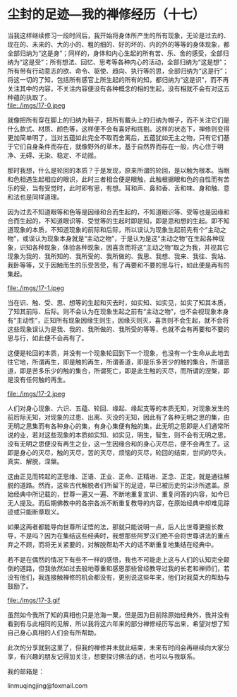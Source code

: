 * 尘封的足迹---我的禅修经历（十七）

当我这样继续修习一段时间后，我开始将身体所产生的所有现象，无论是过去的、现在的、未来的、大的小的、粗的细的、好的坏的、内的外的等等的身体现象，都全部归纳为“这是身”；同样的，身体和内心生起的所有苦、乐、舍的感受，全部归纳为“这是受”；所有想法、回忆、思考等各种内心的活动，全部归纳为“这是想”；所有带有行动意志的欲、命令、驱使、趋向、执行等的思，全部归纳为“这是行”；将这一切的了知，包括所有感官上所生起的所有的知，都归纳为“这是识”，而不再关注其中的内容，不关注内容便没有各种概念的相的生起，没有相就不会有对这五种蕴的执取了。\\
file:./imgs/17-0.jpeg

就像把所有穿在脚上的归纳为鞋子，把所有戴头上的归纳为帽子，而不关注它们是什么款式、材质、颜色等，这样便不会有喜好和挑剔。这样的状态下，禅修则变得更加简单明了，当对五蕴如此完全不取而舍离后，五蕴犹如无主之物，只有它们基于它们自身条件而存在，就像野外的草木，基于自然界而存在一般，内心住于明净、无碍、无染、稳定、不动摇。

那时我想，什么是轮回的本质？于是发现，原来所谓的轮回，是以触为根本。当眼和色相遇生起相应的眼识，此时三者相合便是眼触，此触根据眼和色的自性而有苦乐的受，当有受觉时，此时即有思，有想。耳和声、鼻和香、舌和味、身和触、意和法也是同样道理。

因为过去不知道眼等和色等是因缘和合而生起的，不知道眼识等、受等也是因缘和合而生起的，不知道眼识等、受觉等的生起时即是知，即是思和想的生起。即不知道现象的本质，不知道现象的前际和后际，所以误认为现象生起前先有个“主动之物”，或误认为现象本身就是“主动之物”，于是认为是这“主动之物”在生起各种现象，识知各种现象，体验各种现象，因喜贪而将这“主动之物”取之为我，并视其它现象为我的、我所知的、我所受的、我所做的、我思、我想、我来、我往、我站、我卧等等，又于因触而生的乐受苦受，有了再要和不要的思与行，如此便是再有的集起。

file:./imgs/17-1.jpeg

当在识、触、受、思、想等的生起和灭去时，如实知、如实见，如实了知其本质，了知其前际、后际。则不会认为在现象生起之前有“主动之物”，也不会视现象本身有“主动性”，正知所有现象因缘生则生，因缘灭则灭，喜贪则不会生起，就不会将这些现象误认为是我、我的、我所做的、我所受的等等，也就不会有再要和不要的思与行，如此便不会再有了。

这便是轮回的本质，并没有一个现象轮回到下一个现象，也没有一个生命从此地去往它地，所谓再生，即是触的再生，所谓善道，即是乐多苦少的触的集合，所谓恶道，即是苦多乐少的触的集合，所谓死亡，即是此生触的灭尽，而所谓的涅槃，即是没有任何触的再生。

file:./imgs/17-2.jpeg

人们对身心现象、六识、五蕴、轮回、缘起、缘起支等的本质无知，对现象发生的前后际无知，对现象的过患、出离、灭没的无知，因此有了各种无明之思的集，由无明之思集而有各种身心的集，有身心集便有触的集，此无明之思即是人们通常所说的业，若对这些现象的本质如实知、如实见，明生，智生，则不会有无明之思，没有无明之思便没有再生之业，这一生因缘合和的身心灭尽后，便不会再生了。这即是身心的灭尽，触的灭尽，苦的灭尽，烦恼的灭尽，轮回的结束，世间的尽头，真实、解脱，涅槃。

这由正见而转起的正思维、正语、正业、正命、正精进、正念、正定，就是通往解脱的道路。然而，这些古代解脱者们所留下的足迹，早已被历史的尘沙所遮盖。原始经典中所记载的，世尊一遍又一遍、不断地重复宣讲、重复问答的内容，如今已无人提及。而后期佛教中的各宗各派不断重复教导的内容，在原始经典中却难见踪迹或只能断章取义。

如果这两者都能导向世尊所证悟的法，那就只能说明一点，后人比世尊更擅长教导，不是吗？因为在集结这些经典时，我想那些阿罗汉们绝不会将世尊讲法的重点弃之不顾，而将无关紧要的，对解脱帮助不大的话不断重复地集结在经典中。

若不是在偶然的情况下有些不一样的感悟，我也不可能走上这与人们的认知完全颠倒的道路，但我依然如过去般地尊重和感恩那些曾经教导过我的长老和禅师们，若没有他们，我连接触禅修的机会都没有，更别说这些年来，他们对我莫大的帮助与鼓励了。

file:./imgs/17-3.gif

虽然如今我所了知的真相也只是沧海一粟，但是因为目前除原始经典外，我并没有看到有与此相同的见解，所以我将这六年来的部分禅修经历写出来，希望对想了知自己身心真相的人们会有所帮助。

此次的分享就到这里了，但我的禅修并未就此结束，未来有时间会再继续向大家分享，有兴趣的朋友记得加关注，想要探讨佛法的话，也可以与我联系。

我的邮箱是：

linmuqingjing@foxmail.com
